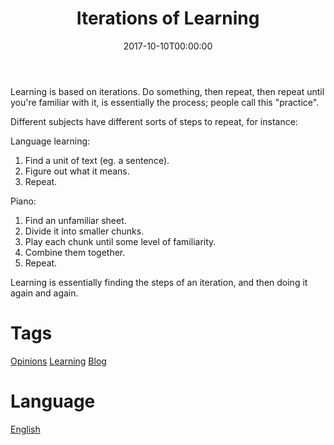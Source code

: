 #+title: Iterations of Learning
#+date: 2017-10-10T00:00:00

Learning is based on iterations. Do something, then repeat, then repeat until you're familiar with it, is essentially the process; people call this "practice".

Different subjects have different sorts of steps to repeat, for instance:

Language learning:

1. Find a unit of text (eg. a sentence).
2. Figure out what it means.
3. Repeat.

Piano:

1. Find an unfamiliar sheet.
2. Divide it into smaller chunks.
3. Play each chunk until some level of familiarity.
4. Combine them together.
5. Repeat.

Learning is essentially finding the steps of an iteration, and then doing it again and again.

* Tags
[[file:opinions.org][Opinions]]
[[file:learning.org][Learning]]
[[file:blog.org][Blog]]

* Language
[[file:language-english.org][English]]
